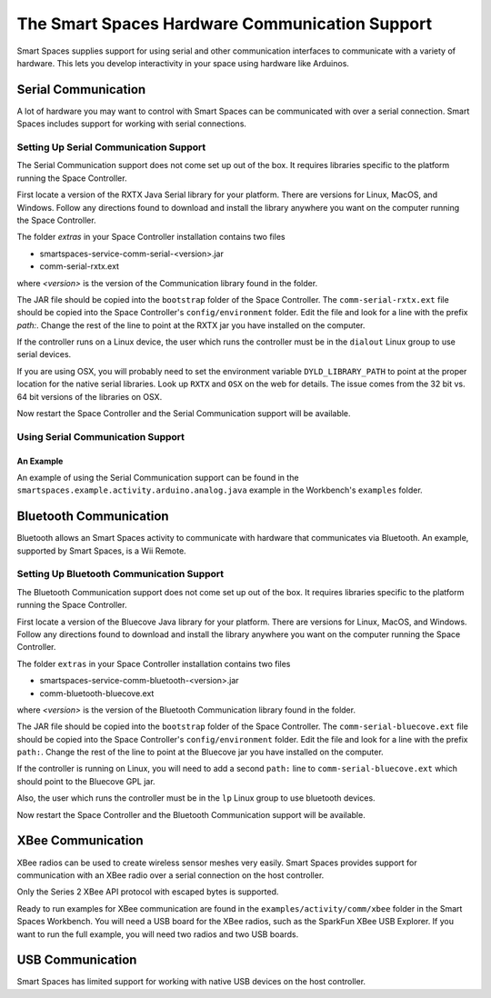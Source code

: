 The Smart Spaces Hardware Communication Support
***************************************

Smart Spaces supplies support for using serial and other communication interfaces to
communicate with a variety of hardware. This lets you develop interactivity in your space
using hardware like Arduinos.

Serial Communication
====================

A lot of hardware you may want to control with Smart Spaces can be communicated with over a serial
connection. Smart Spaces includes support for working with serial connections.

Setting Up Serial Communication Support
------------------------------

The Serial Communication support does not come set up out of the box. It requires libraries specific to the
platform running the Space Controller.

First locate a version of the RXTX Java Serial library for your platform. There are versions for
Linux, MacOS, and Windows. Follow any directions found to download and install the library anywhere
you want on the computer running the Space Controller.

The folder *extras* in your Space Controller installation contains two files

* smartspaces-service-comm-serial-<version>.jar
* comm-serial-rxtx.ext

where *<version>* is the version of the Communication library found in the folder.

The JAR file should be copied into the ``bootstrap`` folder of the Space Controller. The 
``comm-serial-rxtx.ext`` file should be copied into the Space Controller's ``config/environment`` folder.
Edit the file and look for a line with the prefix *path:*. Change the rest of the line to
point at the RXTX jar you have installed on the computer.

If the controller runs on a Linux device, the user which runs the controller must
be in the ``dialout`` Linux group to use serial devices.

If you are using OSX, you will probably need to set the environment variable ``DYLD_LIBRARY_PATH`` to point
at the proper location for the native serial libraries. Look up ``RXTX`` and ``OSX`` on the web for
details. The issue comes from the 32 bit vs. 64 bit versions of the libraries on OSX.

Now restart the Space Controller and the Serial Communication support will be available.

Using Serial Communication Support
-------------------------

An Example
^^^^^^^^^^

An example of using the Serial Communication support can be found in the 
``smartspaces.example.activity.arduino.analog.java`` example in the Workbench's
``examples`` folder.

Bluetooth Communication
=======================

Bluetooth allows an Smart Spaces activity to communicate with hardware that communicates via Bluetooth. 
An example, supported by Smart Spaces, is a Wii Remote.

Setting Up Bluetooth Communication Support
---------------------------------

The Bluetooth Communication support does not come set up out of the box. It requires libraries specific to the
platform running the Space Controller.

First locate a version of the Bluecove Java library for your platform. There are versions for
Linux, MacOS, and Windows. Follow any directions found to download and install the library anywhere
you want on the computer running the Space Controller.

The folder ``extras`` in your Space Controller installation contains two files

* smartspaces-service-comm-bluetooth-<version>.jar
* comm-bluetooth-bluecove.ext

where *<version>* is the version of the Bluetooth Communication library found in the folder.

The JAR file should be copied into the ``bootstrap`` folder of the Space Controller. The 
``comm-serial-bluecove.ext`` file should be copied into the Space Controller's ``config/environment`` folder.
Edit the file and look for a line with the prefix ``path:``. Change the rest of the line to
point at the Bluecove jar you have installed on the computer.

If the controller is running on Linux, you will need to add a second ``path:`` line to 
``comm-serial-bluecove.ext`` which should point to the Bluecove GPL jar.

Also, the user which runs the controller must
be in the ``lp`` Linux group to use bluetooth devices.


Now restart the Space Controller and the Bluetooth Communication support will be available.

XBee Communication
====================

XBee radios can be used to create wireless sensor meshes very easily. Smart Spaces provides support for
communication with an XBee radio over a serial connection on the host controller.

Only the Series 2 XBee API protocol with escaped bytes is supported.

Ready to run examples for XBee communication are found in the ``examples/activity/comm/xbee`` folder in the Smart
Spaces Workbench. You will need a USB board for the XBee radios, such as the SparkFun
XBee USB Explorer. If you want to run the full example, you will need two radios and two USB
boards.

USB Communication
=================

Smart Spaces has limited support for working with native USB devices on the host controller.



